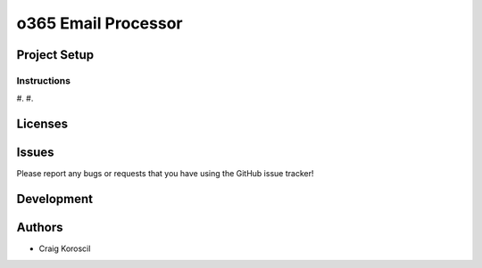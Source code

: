 =========================
 o365 Email Processor
=========================

Project Setup
=============

Instructions
------------

#. 
#. 

Licenses
========

Issues
======

Please report any bugs or requests that you have using the GitHub issue tracker!

Development
===========

Authors
=======

* Craig Koroscil
